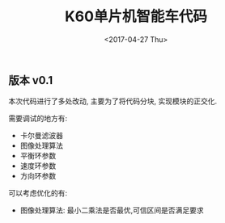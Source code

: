 #+TITLE: K60单片机智能车代码
#+DATE: <2017-04-27 Thu>
#+VERSION: 1.0

** 版本 v0.1

本次代码进行了多处改动, 主要为了将代码分块, 实现模块的正交化.

需要调试的地方有:

+ 卡尔曼滤波器
+ 图像处理算法
+ 平衡环参数
+ 速度环参数
+ 方向环参数

可以考虑优化的有:

+ 图像处理算法: 最小二乘法是否最优,可信区间是否满足要求
